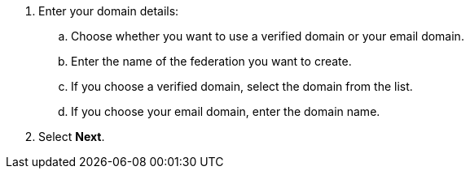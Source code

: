 

. Enter your domain details:
.. Choose whether you want to use a verified domain or your email domain.
.. Enter the name of the federation you want to create.
.. If you choose a verified domain, select the domain from the list.    
.. If you choose your email domain, enter the domain name.

. Select *Next*.